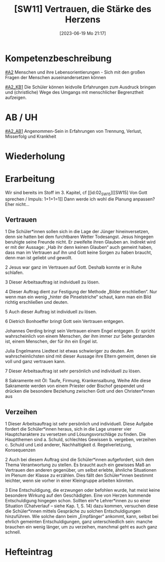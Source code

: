 #+title:      [SW11] Vertrauen, die Stärke des Herzens
#+date:       [2023-06-19 Mo 21:17]
#+filetags:   :02:sw11:
#+identifier: 20230619T211715

* Kompetenzbeschreibung
[[#A2]] Menschen und ihre Lebensorientierungen - Sich mit den großen Fragen der Menschen auseinandersetzen können

[[#A2_KB1]] Die Schüler können leidvolle Erfahrungen zum Ausdruck bringen und (christliche) Wege des Umgangs mit menschlicher Begrenztheit aufzeigen. 

* AB / UH
[[#A2_AB1]] Angenommen-Sein in Erfahrungen von Trennung, Verlust, Misserfolg und Krankheit

* Wiederholung


* Erarbeitung

Wir sind bereits im Stoff im 3. Kapitel, cf [[id:02_SW15][[SW15] Von Gott sprechen / Impuls: 1+1+1=1]]
Dann werde ich wohl die Planung anpassen? Eher nicht...

** Vertrauen
1 Die Schüler*innen sollen sich in die Lage der Jünger hineinversetzen, denn sie hatten bei dem furchtbaren Wetter Todesangst. Jesus hingegen beruhigte seine Freunde nicht. Er zweifelte ihren Glauben an. Indirekt wird er mit der Aussage: „Hab ihr denn keinen Glauben“ auch gemeint haben, dass man im Vertrauen auf ihn und Gott keine Sorgen zu haben braucht, denn man ist geliebt und gewollt.

2 Jesus war ganz im Vertrauen auf Gott. Deshalb konnte er in Ruhe schlafen.

3 Dieser Arbeitsauftrag ist individuell zu lösen.

4 Dieser Auftrag dient zur Festigung der Methode „Bilder erschließen“. Nur wenn man ein wenig „hinter die Pinselstriche“ schaut, kann man ein Bild richtig erschließen und deuten.

5 Auch dieser Auftrag ist individuell zu lösen.

6 Dietrich Bonhoeffer bringt Gott sein Vertrauen entgegen.

Johannes Oerding bringt sein Vertrauen einem Engel entgegen. Er spricht wahrscheinlich von einem Menschen, der ihm immer zur Seite gestanden ist, einem Menschen, der für ihn ein Engel ist.

 
Julia Engelmanns Liedtext ist etwas schwieriger zu deuten. Am wahrscheinlichsten sind mit dieser Aussage ihre Eltern gemeint, denen sie voll und ganz vertrauen kann.

7 Dieser Arbeitsauftrag ist sehr persönlich und individuell zu lösen.

8 Sakramente mit Öl: Taufe, Firmung, Krankensalbung, Weihe
Alle diese Sakramente werden von einem Priester oder Bischof gespendet und drücken die besondere Beziehung zwischen Gott und den Christen*innen aus

** Verzeihen
1 Dieser Arbeitsauftrag ist sehr persönlich und individuell. 
Diese Aufgabe fordert die Schüler*innen heraus, sich in die Lage unserer vier Hauptcharaktere zu versetzen und Lösungsvorschläge zu finden. Die Hauptthemen sind a. Schuld, schlechtes Gewissen b. vergeben, verzeihen c. Schuld und Leid anderer, Nachhaltigkeit d. Regelverletzung, Konsequenzen

2 Auch bei diesem Auftrag sind die Schüler*innen aufgefordert, sich dem Thema Verantwortung zu stellen. Es braucht auch ein gewisses Maß an Vertrauen den anderen gegenüber, um selbst erlebte, ähnliche Situationen im Plenum der Klasse zu erzählen. Dies fällt den Schüler*innen bestimmt leichter, wenn sie vorher in einer Kleingruppe arbeiten könnten.

3 Eine Entschuldigung, die erzwungen oder befohlen wurde, hat meist keine besondere Wirkung auf den Geschädigten. Eine von Herzen kommende Entschuldigung hingegen schon. Sollten ein*e Lehrer*innen zu so einer Situation (Chatverlauf – siehe Kap. 1, S. 14)  dazu kommen, versuchen diese die Schüler*innen mittels Gespräche zu solchen Entschuldigungen hinzuführen. Wie solche dann beim „Empfänger“ ankommt, kann, selbst bei ehrlich gemeinten Entschuldigungen, ganz unterschiedlich sein: manche brauchen ein wenig länger, um zu verzeihen, manchmal geht es auch ganz schnell.

* Hefteintrag


